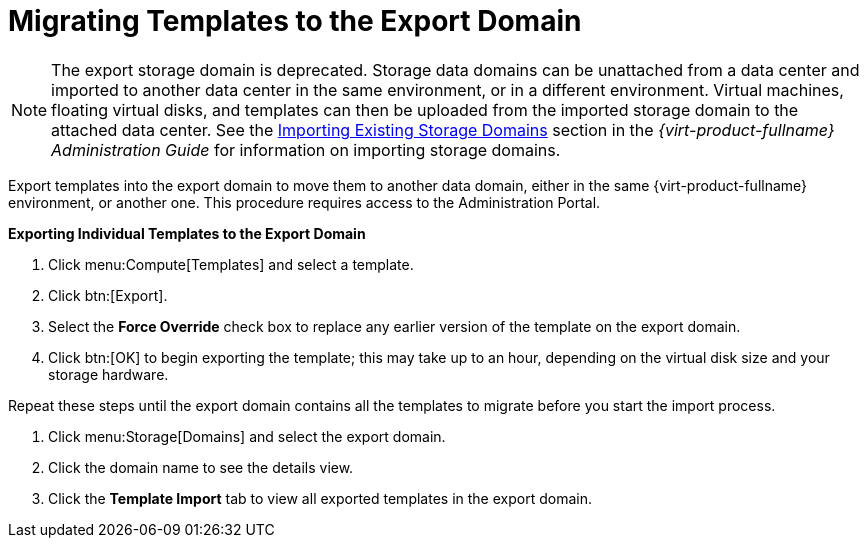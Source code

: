 :_content-type: PROCEDURE
[id="Migrating_Templates_to_the_Export_Domain"]
= Migrating Templates to the Export Domain


[NOTE]
====
The export storage domain is deprecated. Storage data domains can be unattached from a data center and imported to another data center in the same environment, or in a different environment. Virtual machines, floating virtual disks, and templates can then be uploaded from the imported storage domain to the attached data center. See the link:{URL_virt_product_docs}{URL_format}administration_guide#sect-Importing_Existing_Storage_Domains[Importing Existing Storage Domains] section in the _{virt-product-fullname} Administration Guide_ for information on importing storage domains.
====
Export templates into the export domain to move them to another data domain, either in the same {virt-product-fullname} environment, or another one. This procedure requires access to the Administration Portal.


*Exporting Individual Templates to the Export Domain*

. Click menu:Compute[Templates] and select a template.
. Click btn:[Export].
. Select the *Force Override* check box to replace any earlier version of the template on the export domain.
. Click btn:[OK] to begin exporting the template; this may take up to an hour, depending on the virtual disk size and your storage hardware.


Repeat these steps until the export domain contains all the templates to migrate before you start the import process.

. Click menu:Storage[Domains] and select the export domain.
. Click the domain name to see the details view.
. Click the *Template Import* tab to view all exported templates in the export domain.


